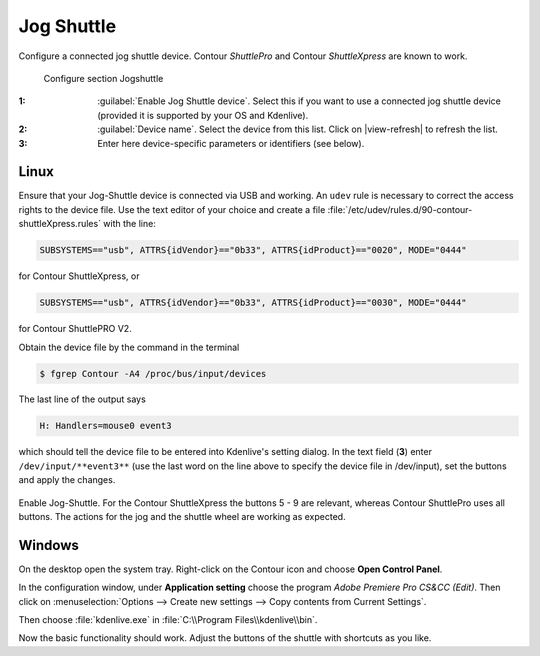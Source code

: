 .. meta::
   :description: Kdenlive Documentation - Configuration JogShuttle
   :keywords: KDE, Kdenlive, documentation, user manual, configuration, preferences, jogshuttle, jog shuttle, contour shuttlepro, contour shuttlexpress, contour, video editor, open source, free, learn, easy


.. metadata-placeholder

   :authors: - Bernd Jordan (https://discuss.kde.org/u/berndmj)

   :license: Creative Commons License SA 4.0


Jog Shuttle
-----------

Configure a connected jog shuttle device. Contour *ShuttlePro* and Contour *ShuttleXpress* are known to work.

.. figure:: /images/getting_started/configure_jogshuttle_2412.webp
   :width: 700px
   :figwidth: 700px
   :alt: Kdenlive_Configure_screen_jog-shuttle

   Configure section Jogshuttle

:1: :guilabel:`Enable Jog Shuttle device`. Select this if you want to use a connected jog shuttle device (provided it is supported by your OS and Kdenlive).

:2: :guilabel:`Device name`. Select the device from this list. Click on |view-refresh| to refresh the list.

:3: Enter here device-specific parameters or identifiers (see below).

.. _configure_jog_shuttle_linux:

Linux
~~~~~

Ensure that your Jog-Shuttle device is connected via USB and working. An ``udev`` rule is necessary to correct the access rights to the device file. Use the text editor of your choice and create a file :file:`/etc/udev/rules.d/90-contour-shuttleXpress.rules` with the line:

.. code-block:: bash

   SUBSYSTEMS=="usb", ATTRS{idVendor}=="0b33", ATTRS{idProduct}=="0020", MODE="0444"

for Contour ShuttleXpress, or

.. code-block:: bash

   SUBSYSTEMS=="usb", ATTRS{idVendor}=="0b33", ATTRS{idProduct}=="0030", MODE="0444"

for Contour ShuttlePRO V2.

Obtain the device file by the command in the terminal

.. code-block:: bash

   $ fgrep Contour -A4 /proc/bus/input/devices

The last line of the output says

.. code-block:: bash

   H: Handlers=mouse0 event3

which should tell the device file to be entered into Kdenlive's setting dialog. In the text field (**3**) enter ``/dev/input/**event3**`` (use the last word on the line above to specify the device file in /dev/input), set the buttons and apply the changes.


.. figure:: /images/getting_started/KDENLIVE_Configure_jog_shuttle.png
   :width: 500px
   :figwidth: 500px
   :alt: KDENLIVE_Configure_jog_shuttle

Enable Jog-Shuttle. For the Contour ShuttleXpress the buttons 5 - 9 are relevant, whereas Contour ShuttlePro uses all buttons. The actions for the jog and the shuttle wheel are working as expected.


.. _configure_jog_shuttle_windows:

Windows
~~~~~~~

On the desktop open the system tray. Right-click on the Contour icon and choose **Open Control Panel**. 


.. image:: /images/getting_started/Contour_open-cotrol-panel.png
   :alt: Contour_open-cotrol-panel

In the configuration window, under **Application setting** choose the program *Adobe Premiere Pro CS&CC (Edit)*. Then click on :menuselection:`Options --> Create new settings --> Copy contents from Current Settings`. 


.. image:: /images/getting_started/Contour_new_settings.png
   :alt: Contour_new_settings

Then choose :file:`kdenlive.exe` in :file:`C:\\Program Files\\kdenlive\\bin`. 


.. image:: /images/getting_started/Contour_Design_Choose_Aplication.png
   :alt: Contour_Design_Choose_Aplication

Now the basic functionality should work. Adjust the buttons of the shuttle with shortcuts as you like.

.. This is not available anymore, is it?
   .. hint::

   You can make Kdenlive settings from scratch using :menuselection:`Options --> Create new settings --> Create Empty Settings` when creating new settings.

